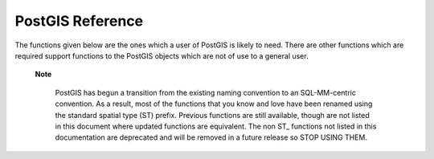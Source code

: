 PostGIS Reference
=================

The functions given below are the ones which a user of PostGIS is likely
to need. There are other functions which are required support functions
to the PostGIS objects which are not of use to a general user.

 **Note**

    PostGIS has begun a transition from the existing naming convention
    to an SQL-MM-centric convention. As a result, most of the functions
    that you know and love have been renamed using the standard spatial
    type (ST) prefix. Previous functions are still available, though are
    not listed in this document where updated functions are equivalent.
    The non ST\_ functions not listed in this documentation are
    deprecated and will be removed in a future release so STOP USING
    THEM.


 .. toctree::
    :maxdepth: 2

    reference_type
    reference_guc
    reference_management
    reference_constructor
    reference_accessor
    reference_editor
    reference_output
    reference_operator
    reference_measure
    reference_sfcgal
    reference_processing
    reference_lrs
    reference_transaction
    reference_misc
    reference_exception
